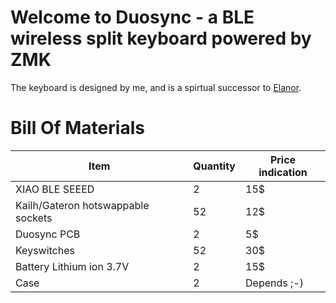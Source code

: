 * Welcome to Duosync - a BLE wireless split keyboard powered by ZMK
The keyboard is designed by me, and is a spirtual successor to [[https://github.com/cvanelteren/Elanor/][Elanor]].


[[file:./figures/duosync.jpg]]

* Bill Of Materials

|------------------------------------+----------+------------------|
| Item                               | Quantity | Price indication |
|------------------------------------+----------+------------------|
| XIAO BLE SEEED                     |        2 | 15$              |
| Kailh/Gateron hotswappable sockets |       52 | 12$              |
| Duosync PCB                        |        2 | 5$               |
| Keyswitches                        |       52 | 30$              |
| Battery Lithium ion 3.7V           |        2 | 15$              |
| Case                               |        2 | Depends ;-)       |
|------------------------------------+----------+------------------|
